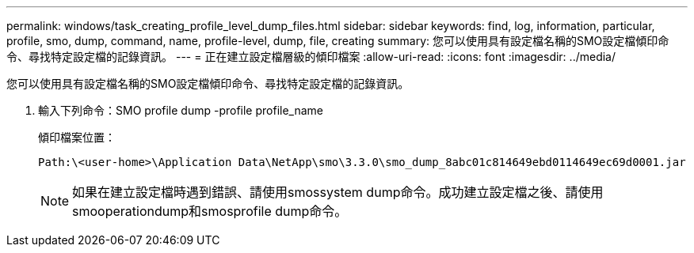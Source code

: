 ---
permalink: windows/task_creating_profile_level_dump_files.html 
sidebar: sidebar 
keywords: find, log, information, particular, profile, smo, dump, command, name, profile-level, dump, file, creating 
summary: 您可以使用具有設定檔名稱的SMO設定檔傾印命令、尋找特定設定檔的記錄資訊。 
---
= 正在建立設定檔層級的傾印檔案
:allow-uri-read: 
:icons: font
:imagesdir: ../media/


[role="lead"]
您可以使用具有設定檔名稱的SMO設定檔傾印命令、尋找特定設定檔的記錄資訊。

. 輸入下列命令：SMO profile dump -profile profile_name
+
傾印檔案位置：

+
[listing]
----
Path:\<user-home>\Application Data\NetApp\smo\3.3.0\smo_dump_8abc01c814649ebd0114649ec69d0001.jar
----
+

NOTE: 如果在建立設定檔時遇到錯誤、請使用smossystem dump命令。成功建立設定檔之後、請使用smooperationdump和smosprofile dump命令。


